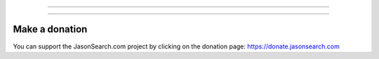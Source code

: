 .. SPDX-License-Identifier: AGPL-3.0-or-later

----

.. figure:: https://raw.githubusercontent.com/getqas/searxng-jasonsearch/master/searx/static/themes/simple/img/searxng.png
   :target: https://jasonsearch.com/
   :alt: jasonsearch.com
   :width: 100%
   :align: center

----



Make a donation
===============

You can support the JasonSearch.com project by clicking on the donation page:
https://donate.jasonsearch.com

